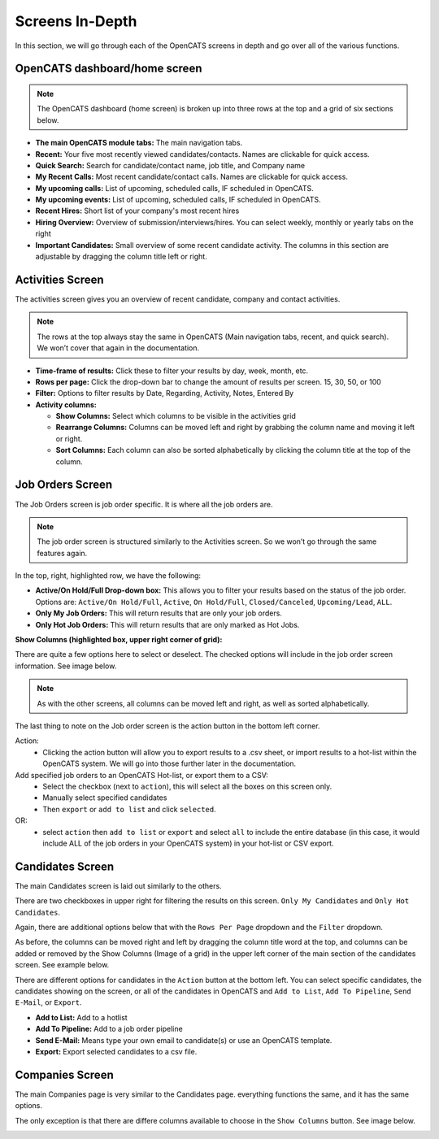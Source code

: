 Screens In-Depth
================

In this section, we will go through each of the OpenCATS screens in depth and go over all of the various functions.

OpenCATS dashboard/home screen
------------------------------

.. image:: ../docs/_static/dashdetail.png

.. note:: The OpenCATS dashboard (home screen) is broken up into three rows at the top and a grid of six sections below.

* **The main OpenCATS module tabs:** The main navigation tabs.
* **Recent:** Your five most recently viewed candidates/contacts.  Names are clickable for quick access.
* **Quick Search:** Search for candidate/contact name, job title, and Company name
* **My Recent Calls:** Most recent candidate/contact calls.  Names are clickable for quick access.
* **My upcoming calls:** List of upcoming, scheduled calls, IF scheduled in OpenCATS.
* **My upcoming events:** List of upcoming, scheduled calls, IF scheduled in OpenCATS.
* **Recent Hires:** Short list of your company's most recent hires
* **Hiring Overview:** Overview of submission/interviews/hires. You can select weekly, monthly or yearly tabs on the right
* **Important Candidates:** Small overview of some recent candidate activity. The columns in this section are adjustable by dragging the column title left or right.

Activities Screen
-----------------

.. image:: ../docs/_static/activities-indepth.png

The activities screen gives you an overview of recent candidate, company and contact activities.  

.. note:: The rows at the top always stay the same in OpenCATS (Main navigation tabs, recent, and quick search). We won’t cover that again in the documentation.

* **Time-frame of results:** Click these to filter your results by day, week, month, etc.
* **Rows per page:** Click the drop-down bar to change the amount of results per screen. 15, 30, 50, or 100
* **Filter:** Options to filter results by Date, Regarding, Activity, Notes, Entered By
* **Activity columns:** 

  * **Show Columns:** Select which columns to be visible in the activities grid
  * **Rearrange Columns:** Columns can be moved left and right by grabbing the column name and moving it left or right. 
  * **Sort Columns:** Each column can also be sorted alphabetically by clicking the column title at the top of the column.

Job Orders Screen
-----------------


.. image:: ../docs/_static/jo-indepth.png

The Job Orders screen is job order specific. It is where all the job orders are.

.. note:: The job order screen is structured similarly to the Activities screen. So we won’t go through the same features again.

In the top, right, highlighted row, we have the following: 

* **Active/On Hold/Full Drop-down box:** This allows you to filter your results based on the status of the job order. Options are: ``Active/On Hold/Full``, ``Active``, ``On Hold/Full``, ``Closed/Canceled``, ``Upcoming/Lead``, ``ALL``. 
* **Only My Job Orders:** This will return results that are only your job orders. 
* **Only Hot Job Orders:** This will return results that are only marked as Hot Jobs.

**Show Columns (highlighted box, upper right corner of grid):**

There are quite a few options here to select or deselect. The checked options will include in the job order screen information. See image below.

.. image:: ../docs/_static/jo-show-columns.png

.. note:: As with the other screens, all columns can be moved left and right, as well as sorted alphabetically.

The last thing to note on the Job order screen is the action button in the bottom left corner. 

Action:
   * Clicking the action button will allow you to export results to a .csv sheet, or import results to a hot-list within the OpenCATS system.  We will go into those further later in the documentation.

Add specified job orders to an OpenCATS Hot-list, or export them to a CSV:
   * Select the checkbox (next to ``action``), this will select all the boxes on this screen only. 
   * Manually select specified candidates 
   * Then ``export`` or ``add to list`` and click ``selected``.
   
OR:
   * select ``action`` then ``add to list`` or ``export`` and select ``all`` to include the entire database (in this case, it would include ALL of the job orders in your OpenCATS system) in your hot-list or CSV export.
   
Candidates Screen
-----------------

.. image:: ../docs/_static/candidates_indepth.png

The main Candidates screen is laid out similarly to the others.

There are two checkboxes in upper right for filtering the results on this screen. ``Only My Candidates`` and ``Only Hot Candidates``.

Again, there are additional options below that with the ``Rows Per Page`` dropdown and the ``Filter`` dropdown.

As before, the columns can be moved right and left by dragging the column title word at the top, and columns can be added or removed by the Show Columns (Image of a grid) in the upper left corner of the main section of the candidates screen. See example below. 

.. image:: ../docs/_static/ca-show-columns.png

There are different options for candidates in the ``Action`` button at the bottom left. You can select specific candidates, the candidates showing on the screen, or all of the candidates in OpenCATS and ``Add to List``, ``Add To Pipeline``, ``Send E-Mail``, or ``Export``.

.. image:: ../docs/_static/ca_screen_action.png

* **Add to List:** Add to a hotlist 
* **Add To Pipeline:** Add to a job order pipeline 
* **Send E-Mail:** Means type your own email to candidate(s) or use an OpenCATS template. 
* **Export:** Export selected candidates to a csv file.

Companies Screen
----------------

The main Companies page is very similar to the Candidates page.  everything functions the same, and it has the same options.

The only exception is that there are differe columns available to choose in the ``Show Columns`` button.  See image below.

.. image:: ../docs/_static/companies-indepth.png

